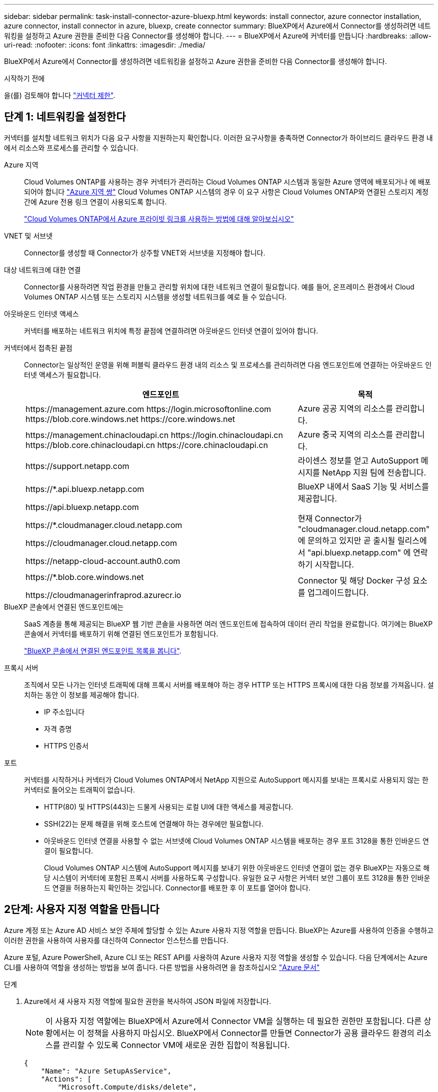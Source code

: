 ---
sidebar: sidebar 
permalink: task-install-connector-azure-bluexp.html 
keywords: install connector, azure connector installation, azure connector, install connector in azure, bluexp, create connector 
summary: BlueXP에서 Azure에서 Connector를 생성하려면 네트워킹을 설정하고 Azure 권한을 준비한 다음 Connector를 생성해야 합니다. 
---
= BlueXP에서 Azure에 커넥터를 만듭니다
:hardbreaks:
:allow-uri-read: 
:nofooter: 
:icons: font
:linkattrs: 
:imagesdir: ./media/


[role="lead"]
BlueXP에서 Azure에서 Connector를 생성하려면 네트워킹을 설정하고 Azure 권한을 준비한 다음 Connector를 생성해야 합니다.

.시작하기 전에
을(를) 검토해야 합니다 link:reference-limitations.html["커넥터 제한"].



== 단계 1: 네트워킹을 설정한다

커넥터를 설치할 네트워크 위치가 다음 요구 사항을 지원하는지 확인합니다. 이러한 요구사항을 충족하면 Connector가 하이브리드 클라우드 환경 내에서 리소스와 프로세스를 관리할 수 있습니다.

Azure 지역:: Cloud Volumes ONTAP를 사용하는 경우 커넥터가 관리하는 Cloud Volumes ONTAP 시스템과 동일한 Azure 영역에 배포되거나 에 배포되어야 합니다 https://docs.microsoft.com/en-us/azure/availability-zones/cross-region-replication-azure#azure-cross-region-replication-pairings-for-all-geographies["Azure 지역 쌍"^] Cloud Volumes ONTAP 시스템의 경우 이 요구 사항은 Cloud Volumes ONTAP와 연결된 스토리지 계정 간에 Azure 전용 링크 연결이 사용되도록 합니다.
+
--
https://docs.netapp.com/us-en/bluexp-cloud-volumes-ontap/task-enabling-private-link.html["Cloud Volumes ONTAP에서 Azure 프라이빗 링크를 사용하는 방법에 대해 알아보십시오"^]

--


VNET 및 서브넷:: Connector를 생성할 때 Connector가 상주할 VNET와 서브넷을 지정해야 합니다.


대상 네트워크에 대한 연결:: Connector를 사용하려면 작업 환경을 만들고 관리할 위치에 대한 네트워크 연결이 필요합니다. 예를 들어, 온프레미스 환경에서 Cloud Volumes ONTAP 시스템 또는 스토리지 시스템을 생성할 네트워크를 예로 들 수 있습니다.


아웃바운드 인터넷 액세스:: 커넥터를 배포하는 네트워크 위치에 특정 끝점에 연결하려면 아웃바운드 인터넷 연결이 있어야 합니다.


커넥터에서 접촉된 끝점:: Connector는 일상적인 운영을 위해 퍼블릭 클라우드 환경 내의 리소스 및 프로세스를 관리하려면 다음 엔드포인트에 연결하는 아웃바운드 인터넷 액세스가 필요합니다.
+
--
[cols="2a,1a"]
|===
| 엔드포인트 | 목적 


 a| 
\https://management.azure.com
\https://login.microsoftonline.com
\https://blob.core.windows.net
\https://core.windows.net
 a| 
Azure 공공 지역의 리소스를 관리합니다.



 a| 
\https://management.chinacloudapi.cn
\https://login.chinacloudapi.cn
\https://blob.core.chinacloudapi.cn
\https://core.chinacloudapi.cn
 a| 
Azure 중국 지역의 리소스를 관리합니다.



 a| 
\https://support.netapp.com
 a| 
라이센스 정보를 얻고 AutoSupport 메시지를 NetApp 지원 팀에 전송합니다.



 a| 
\https://*.api.bluexp.netapp.com

\https://api.bluexp.netapp.com

\https://*.cloudmanager.cloud.netapp.com

\https://cloudmanager.cloud.netapp.com

\https://netapp-cloud-account.auth0.com
 a| 
BlueXP 내에서 SaaS 기능 및 서비스를 제공합니다.

현재 Connector가 "cloudmanager.cloud.netapp.com" 에 문의하고 있지만 곧 출시될 릴리스에서 "api.bluexp.netapp.com" 에 연락하기 시작합니다.



 a| 
\https://*.blob.core.windows.net

\https://cloudmanagerinfraprod.azurecr.io
 a| 
Connector 및 해당 Docker 구성 요소를 업그레이드합니다.

|===
--


BlueXP 콘솔에서 연결된 엔드포인트에는:: SaaS 계층을 통해 제공되는 BlueXP 웹 기반 콘솔을 사용하면 여러 엔드포인트에 접속하여 데이터 관리 작업을 완료합니다. 여기에는 BlueXP 콘솔에서 커넥터를 배포하기 위해 연결된 엔드포인트가 포함됩니다.
+
--
link:reference-networking-saas-console.html["BlueXP 콘솔에서 연결된 엔드포인트 목록을 봅니다"].

--


프록시 서버:: 조직에서 모든 나가는 인터넷 트래픽에 대해 프록시 서버를 배포해야 하는 경우 HTTP 또는 HTTPS 프록시에 대한 다음 정보를 가져옵니다. 설치하는 동안 이 정보를 제공해야 합니다.
+
--
* IP 주소입니다
* 자격 증명
* HTTPS 인증서


--


포트:: 커넥터를 시작하거나 커넥터가 Cloud Volumes ONTAP에서 NetApp 지원으로 AutoSupport 메시지를 보내는 프록시로 사용되지 않는 한 커넥터로 들어오는 트래픽이 없습니다.
+
--
* HTTP(80) 및 HTTPS(443)는 드물게 사용되는 로컬 UI에 대한 액세스를 제공합니다.
* SSH(22)는 문제 해결을 위해 호스트에 연결해야 하는 경우에만 필요합니다.
* 아웃바운드 인터넷 연결을 사용할 수 없는 서브넷에 Cloud Volumes ONTAP 시스템을 배포하는 경우 포트 3128을 통한 인바운드 연결이 필요합니다.
+
Cloud Volumes ONTAP 시스템에 AutoSupport 메시지를 보내기 위한 아웃바운드 인터넷 연결이 없는 경우 BlueXP는 자동으로 해당 시스템이 커넥터에 포함된 프록시 서버를 사용하도록 구성합니다. 유일한 요구 사항은 커넥터 보안 그룹이 포트 3128을 통한 인바운드 연결을 허용하는지 확인하는 것입니다. Connector를 배포한 후 이 포트를 열어야 합니다.



--




== 2단계: 사용자 지정 역할을 만듭니다

Azure 계정 또는 Azure AD 서비스 보안 주체에 할당할 수 있는 Azure 사용자 지정 역할을 만듭니다. BlueXP는 Azure를 사용하여 인증을 수행하고 이러한 권한을 사용하여 사용자를 대신하여 Connector 인스턴스를 만듭니다.

Azure 포털, Azure PowerShell, Azure CLI 또는 REST API를 사용하여 Azure 사용자 지정 역할을 생성할 수 있습니다. 다음 단계에서는 Azure CLI를 사용하여 역할을 생성하는 방법을 보여 줍니다. 다른 방법을 사용하려면 을 참조하십시오 https://learn.microsoft.com/en-us/azure/role-based-access-control/custom-roles#steps-to-create-a-custom-role["Azure 문서"^]

.단계
. Azure에서 새 사용자 지정 역할에 필요한 권한을 복사하여 JSON 파일에 저장합니다.
+

NOTE: 이 사용자 지정 역할에는 BlueXP에서 Azure에서 Connector VM을 실행하는 데 필요한 권한만 포함됩니다. 다른 상황에서는 이 정책을 사용하지 마십시오. BlueXP에서 Connector를 만들면 Connector가 공용 클라우드 환경의 리소스를 관리할 수 있도록 Connector VM에 새로운 권한 집합이 적용됩니다.

+
[source, json]
----
{
    "Name": "Azure SetupAsService",
    "Actions": [
        "Microsoft.Compute/disks/delete",
        "Microsoft.Compute/disks/read",
        "Microsoft.Compute/disks/write",
        "Microsoft.Compute/locations/operations/read",
        "Microsoft.Compute/operations/read",
        "Microsoft.Compute/virtualMachines/instanceView/read",
        "Microsoft.Compute/virtualMachines/read",
        "Microsoft.Compute/virtualMachines/write",
        "Microsoft.Compute/virtualMachines/delete",
        "Microsoft.Compute/virtualMachines/extensions/write",
        "Microsoft.Compute/virtualMachines/extensions/read",
        "Microsoft.Compute/availabilitySets/read",
        "Microsoft.Network/locations/operationResults/read",
        "Microsoft.Network/locations/operations/read",
        "Microsoft.Network/networkInterfaces/join/action",
        "Microsoft.Network/networkInterfaces/read",
        "Microsoft.Network/networkInterfaces/write",
        "Microsoft.Network/networkInterfaces/delete",
        "Microsoft.Network/networkSecurityGroups/join/action",
        "Microsoft.Network/networkSecurityGroups/read",
        "Microsoft.Network/networkSecurityGroups/write",
        "Microsoft.Network/virtualNetworks/checkIpAddressAvailability/read",
        "Microsoft.Network/virtualNetworks/read",
        "Microsoft.Network/virtualNetworks/subnets/join/action",
        "Microsoft.Network/virtualNetworks/subnets/read",
        "Microsoft.Network/virtualNetworks/subnets/virtualMachines/read",
        "Microsoft.Network/virtualNetworks/virtualMachines/read",
        "Microsoft.Network/publicIPAddresses/write",
        "Microsoft.Network/publicIPAddresses/read",
        "Microsoft.Network/publicIPAddresses/delete",
        "Microsoft.Network/networkSecurityGroups/securityRules/read",
        "Microsoft.Network/networkSecurityGroups/securityRules/write",
        "Microsoft.Network/networkSecurityGroups/securityRules/delete",
        "Microsoft.Network/publicIPAddresses/join/action",
        "Microsoft.Network/locations/virtualNetworkAvailableEndpointServices/read",
        "Microsoft.Network/networkInterfaces/ipConfigurations/read",
        "Microsoft.Resources/deployments/operations/read",
        "Microsoft.Resources/deployments/read",
        "Microsoft.Resources/deployments/delete",
        "Microsoft.Resources/deployments/cancel/action",
        "Microsoft.Resources/deployments/validate/action",
        "Microsoft.Resources/resources/read",
        "Microsoft.Resources/subscriptions/operationresults/read",
        "Microsoft.Resources/subscriptions/resourceGroups/delete",
        "Microsoft.Resources/subscriptions/resourceGroups/read",
        "Microsoft.Resources/subscriptions/resourcegroups/resources/read",
        "Microsoft.Resources/subscriptions/resourceGroups/write",
        "Microsoft.Authorization/roleDefinitions/write",
        "Microsoft.Authorization/roleAssignments/write",
        "Microsoft.MarketplaceOrdering/offertypes/publishers/offers/plans/agreements/read",
        "Microsoft.MarketplaceOrdering/offertypes/publishers/offers/plans/agreements/write",
        "Microsoft.Network/networkSecurityGroups/delete",
        "Microsoft.Storage/storageAccounts/delete",
        "Microsoft.Storage/storageAccounts/write",
        "Microsoft.Resources/deployments/write",
        "Microsoft.Resources/deployments/operationStatuses/read",
        "Microsoft.Authorization/roleAssignments/read"
    ],
    "NotActions": [],
    "AssignableScopes": [],
    "Description": "Azure SetupAsService",
    "IsCustom": "true"
}
----
. Azure 구독 ID를 할당 가능한 범위에 추가하여 JSON을 수정합니다.
+
* 예 *

+
[source, json]
----
"AssignableScopes": [
"/subscriptions/d333af45-0d07-4154-943d-c25fbzzzzzzz"
],
----
. JSON 파일을 사용하여 Azure에서 사용자 지정 역할을 생성합니다.
+
다음 단계에서는 Azure Cloud Shell에서 Bash를 사용하여 역할을 생성하는 방법을 설명합니다.

+
.. 시작 https://docs.microsoft.com/en-us/azure/cloud-shell/overview["Azure 클라우드 셸"^] Bash 환경을 선택하십시오.
.. JSON 파일을 업로드합니다.
+
image:screenshot_azure_shell_upload.png["파일을 업로드하는 옵션을 선택할 수 있는 Azure Cloud Shell의 스크린 샷"]

.. 다음 Azure CLI 명령을 입력합니다.
+
[source, azurecli]
----
az role definition create --role-definition Policy_for_Setup_As_Service_Azure.json
----


+
이제 _Azure SetupAsService_라는 사용자 지정 역할이 있어야 합니다. 이제 사용자 계정이나 서비스 보안 주체에 이 사용자 지정 역할을 적용할 수 있습니다.





== 단계 3: 인증을 설정합니다

BlueXP에서 커넥터를 생성할 때 BlueXP가 Azure에서 인증되고 VM을 배포할 수 있도록 로그인을 제공해야 합니다. 두 가지 옵션이 있습니다.

. 메시지가 표시되면 Azure 계정으로 로그인합니다. 이 계정에는 특정 Azure 권한이 있어야 합니다. 이 옵션이 기본 옵션입니다.
. Azure AD 서비스 보안 주체에 대한 세부 정보를 제공합니다. 이 서비스 보안 주체는 특정 권한도 필요합니다.


단계에 따라 BlueXP와 함께 사용할 인증 방법 중 하나를 준비합니다.

[role="tabbed-block"]
====
.Azure 계정
--
BlueXP에서 커넥터를 배포할 사용자에게 사용자 지정 역할을 할당합니다.

.단계
. Azure 포털에서 * Subscriptions * 서비스를 열고 사용자의 구독을 선택합니다.
. IAM(액세스 제어) * 을 클릭합니다.
. Add * > * Add role assignment * 를 클릭한 후 권한을 추가합니다.
+
.. Azure SetupAsService * 역할을 선택하고 * 다음 * 을 클릭합니다.
+

NOTE: Azure SetupAsService는 Azure의 커넥터 배포 정책에 제공된 기본 이름입니다. 역할에 다른 이름을 선택한 경우 대신 해당 이름을 선택합니다.

.. 사용자, 그룹 또는 서비스 보안 주체 * 를 선택한 상태로 유지합니다.
.. 회원 선택 * 을 클릭하고 사용자 계정을 선택한 다음 * 선택 * 을 클릭합니다.
.. 다음 * 을 클릭합니다.
.. 검토 + 할당 * 을 클릭합니다.




.결과
이제 Azure 사용자는 BlueXP에서 커넥터를 배포하는 데 필요한 권한을 갖게 됩니다.

--
.서비스 책임자
--
Azure 계정으로 로그인하는 대신 필요한 권한이 있는 Azure 서비스 보안 주체에 대한 자격 증명을 BlueXP에 제공할 수 있습니다.

Azure Active Directory에서 서비스 보안 사용자를 생성 및 설정하고 BlueXP에 필요한 Azure 자격 증명을 얻습니다.

.역할 기반 액세스 제어를 위해 Azure Active Directory 응용 프로그램을 만듭니다
. Azure에서 Active Directory 응용 프로그램을 만들고 응용 프로그램을 역할에 할당할 수 있는 권한이 있는지 확인합니다.
+
자세한 내용은 을 참조하십시오 https://docs.microsoft.com/en-us/azure/active-directory/develop/howto-create-service-principal-portal#required-permissions/["Microsoft Azure 문서: 필요한 권한"^]

. Azure 포털에서 * Azure Active Directory * 서비스를 엽니다.
+
image:screenshot_azure_ad.gif["에는 Microsoft Azure의 Active Directory 서비스가 나와 있습니다."]

. 메뉴에서 * 앱 등록 * 을 선택합니다.
. 새 등록 * 을 선택합니다.
. 응용 프로그램에 대한 세부 정보를 지정합니다.
+
** * 이름 *: 응용 프로그램의 이름을 입력합니다.
** * 계정 유형 *: 계정 유형을 선택합니다(모두 BlueXP에서 사용 가능).
** * URI 리디렉션 *: 이 필드는 비워 둘 수 있습니다.


. Register * 를 선택합니다.
+
AD 응용 프로그램 및 서비스 보안 주체를 만들었습니다.



.응용 프로그램에 사용자 지정 역할을 할당합니다
. Azure 포털에서 * Subscriptions * 서비스를 엽니다.
. 구독을 선택합니다.
. IAM(Access Control) > 추가 > 역할 할당 추가 * 를 클릭합니다.
. Role * 탭에서 * BlueXP Operator * 역할을 선택하고 * Next * 를 클릭합니다.
. Members* 탭에서 다음 단계를 완료합니다.
+
.. 사용자, 그룹 또는 서비스 보안 주체 * 를 선택한 상태로 유지합니다.
.. 구성원 선택 * 을 클릭합니다.
+
image:screenshot-azure-service-principal-role.png["애플리케이션에 역할을 추가할 때 구성원 탭을 표시하는 Azure 포털의 스크린샷"]

.. 응용 프로그램의 이름을 검색합니다.
+
예를 들면 다음과 같습니다.

+
image:screenshot_azure_service_principal_role.png["Azure 포털에서 역할 할당 추가 양식을 보여 주는 Azure 포털의 스크린샷"]

.. 응용 프로그램을 선택하고 * 선택 * 을 클릭합니다.
.. 다음 * 을 클릭합니다.


. 검토 + 할당 * 을 클릭합니다.
+
이제 서비스 보안 주체에 Connector를 배포하는 데 필요한 Azure 권한이 있습니다.

+
여러 Azure 구독에서 리소스를 관리하려면 각 구독에 서비스 보안 주체를 바인딩해야 합니다. 예를 들어, BlueXP에서는 Cloud Volumes ONTAP를 배포할 때 사용할 구독을 선택할 수 있습니다.



.Windows Azure 서비스 관리 API 권한을 추가합니다
. Azure Active Directory * 서비스에서 * 앱 등록 * 을 선택하고 애플리케이션을 선택합니다.
. API 권한 > 권한 추가 * 를 선택합니다.
. Microsoft API * 에서 * Azure Service Management * 를 선택합니다.
+
image:screenshot_azure_service_mgmt_apis.gif["Azure 서비스 관리 API 권한을 보여 주는 Azure 포털의 스크린샷"]

. Access Azure Service Management as organization users * 를 선택한 다음 * Add permissions * 를 선택합니다.
+
image:screenshot_azure_service_mgmt_apis_add.gif["Azure 서비스 관리 API 추가를 보여 주는 Azure 포털의 스크린샷"]



.응용 프로그램의 응용 프로그램 ID 및 디렉터리 ID를 가져옵니다
. Azure Active Directory * 서비스에서 * 앱 등록 * 을 선택하고 애플리케이션을 선택합니다.
. 응용 프로그램(클라이언트) ID * 와 * 디렉터리(테넌트) ID * 를 복사합니다.
+
image:screenshot_azure_app_ids.gif["Azure Active Directory의 응용 프로그램에 대한 응용 프로그램(클라이언트) ID 및 디렉터리(테넌트) ID를 보여 주는 스크린샷"]

+
Azure 계정을 BlueXP에 추가하는 경우 응용 프로그램의 응용 프로그램(클라이언트) ID와 디렉터리(테넌트) ID를 제공해야 합니다. BlueXP는 ID를 사용하여 프로그래밍 방식으로 로그인합니다.



.클라이언트 암호를 생성합니다
. Azure Active Directory * 서비스를 엽니다.
. 앱 등록 * 을 선택하고 응용 프로그램을 선택합니다.
. 인증서 및 비밀 > 새 클라이언트 비밀 * 을 선택합니다.
. 비밀과 기간에 대한 설명을 제공하십시오.
. 추가 * 를 선택합니다.
. 클라이언트 암호 값을 복사합니다.
+
image:screenshot_azure_client_secret.gif["Azure AD 서비스 보안 주체에 대한 클라이언트 암호를 보여 주는 Azure 포털의 스크린샷"]

+
이제 BlueXP에서 Azure AD를 인증하는 데 사용할 수 있는 클라이언트 암호가 있습니다.



.결과
이제 서비스 보안 주체가 설정되었으므로 응용 프로그램(클라이언트) ID, 디렉터리(테넌트) ID 및 클라이언트 암호 값을 복사해야 합니다. 커넥터를 생성할 때 BlueXP에 이 정보를 입력해야 합니다.

--
====


== 4단계: 커넥터를 만듭니다

BlueXP 웹 기반 콘솔에서 직접 커넥터를 생성합니다.

.이 작업에 대해
BlueXP에서 Connector를 생성하면 기본 구성을 사용하여 Azure에서 가상 머신을 구축할 수 있습니다. link:reference-connector-default-config.html["Connector의 기본 설정에 대해 알아봅니다"].

.시작하기 전에
다음과 같은 항목이 있어야 합니다.

* Azure 구독.
* 선택한 Azure 지역에서 VNET 및 서브넷입니다.
* 프록시 서버에 대한 세부 정보(조직에서 모든 발신 인터넷 트래픽에 대한 프록시를 필요로 하는 경우):
+
** IP 주소입니다
** 자격 증명
** HTTPS 인증서


* Connector 가상 머신에 해당 인증 방법을 사용하려는 경우 SSH 공개 키입니다. 인증 방법의 다른 옵션은 암호를 사용하는 것입니다.
+
https://learn.microsoft.com/en-us/azure/virtual-machines/linux-vm-connect?tabs=Linux["Azure에서 Linux VM에 연결하는 방법에 대해 알아보십시오"^]

* BlueXP에서 Connector에 대한 Azure 역할을 자동으로 생성하지 않으려면 고유한 역할을 만들어야 합니다 link:reference-permissions-azure.html["이 페이지의 정책 사용"].
+
이러한 권한은 Connector 인스턴스 자체에 대한 것입니다. Connector VM을 배포하기 위해 이전에 설정한 것과 다른 권한 집합입니다.



.단계
. 커넥터 * 드롭다운을 선택하고 * 커넥터 추가 * 를 선택합니다.
+
image:screenshot_connector_add.gif["머리글의 연결선 아이콘 및 연결선 추가 동작을 보여 주는 스크린샷"]

. 클라우드 공급자로 * Microsoft Azure * 를 선택합니다.
. 커넥터 배포 * 페이지에서 다음을 수행합니다.
+
.. Authentication * 에서 Azure 권한 설정 방법과 일치하는 인증 옵션을 선택합니다.
+
*** 필요한 권한이 있는 Microsoft 계정에 로그인하려면 * Azure 사용자 계정 * 을 선택합니다.
+
이 양식은 Microsoft에서 소유하고 호스팅됩니다. 자격 증명이 NetApp에 제공되지 않습니다.

+

TIP: 이미 Azure 계정에 로그인한 경우 BlueXP에서 해당 계정을 자동으로 사용합니다. 계정이 여러 개인 경우 먼저 로그아웃해야 올바른 계정을 사용할 수 있습니다.

*** Active Directory 서비스 보안 주체 * 를 선택하여 필요한 권한을 부여하는 Azure Active Directory 서비스 보안 주체에 대한 정보를 입력합니다.
+
**** 애플리케이션(클라이언트) ID입니다
**** 디렉토리(테넌트) ID입니다
**** 클라이언트 암호






+
<<단계 3: 인증을 설정합니다,서비스 보안 주체에 대해 이러한 값을 가져오는 방법에 대해 알아봅니다>>.

. 마법사의 단계에 따라 커넥터를 작성합니다.
+
** * VM 인증 *: Azure 구독, 위치, 새 리소스 그룹 또는 기존 리소스 그룹을 선택한 다음 만들려는 Connector 가상 머신에 대한 인증 방법을 선택합니다.
+
가상 머신의 인증 방법은 암호 또는 SSH 공개 키일 수 있습니다.

+
https://learn.microsoft.com/en-us/azure/virtual-machines/linux-vm-connect?tabs=Linux["Azure에서 Linux VM에 연결하는 방법에 대해 알아보십시오"^]

** * 세부 정보 *: 인스턴스의 이름을 입력하고 태그를 지정한 다음 BlueXP에서 필요한 권한이 있는 새 역할을 생성할지 또는 로 설정한 기존 역할을 선택할지 여부를 선택합니다 link:reference-permissions-azure.html["필요한 권한"].
+
이 역할과 연결된 Azure 구독을 선택할 수 있습니다. 선택한 각 구독은 해당 구독의 리소스를 관리하는 커넥터 권한을 제공합니다(예: Cloud Volumes ONTAP).

** * 네트워크 *: VNET 및 서브넷을 선택하고, 공용 IP 주소를 활성화할지 여부를 선택한 다음 선택적으로 프록시 구성을 지정합니다.
** * 보안 그룹 *: 새 보안 그룹을 생성할지 또는 필요한 인바운드 및 아웃바운드 규칙을 허용하는 기존 보안 그룹을 선택할지 여부를 선택합니다.
+
link:reference-ports-azure.html["Azure의 보안 그룹 규칙을 봅니다"].

** * 검토 *: 선택 사항을 검토하여 설정이 올바른지 확인합니다.


. 추가 * 를 클릭합니다.
+
가상 시스템은 약 7분 내에 준비되어야 합니다. 프로세스가 완료될 때까지 페이지를 유지해야 합니다.



.결과
프로세스가 완료되면 BlueXP에서 커넥터를 사용할 수 있습니다.
